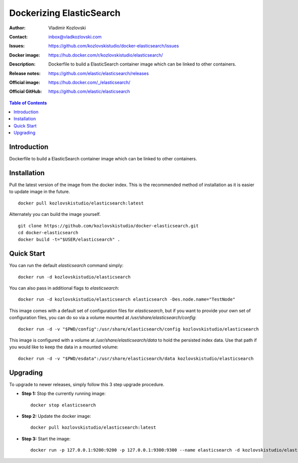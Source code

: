 =========================
Dockerizing ElasticSearch
=========================

:Author: Vladimir Kozlovski
:Contact: inbox@vladkozlovski.com
:Issues: https://github.com/kozlovskistudio/docker-elasticsearch/issues
:Docker image: https://hub.docker.com/r/kozlovskistudio/elasticsearch/
:Description: Dockerfile to build a ElasticSearch container image which can be 
              linked to other containers.

:Release notes: https://github.com/elastic/elasticsearch/releases
:Official image: https://hub.docker.com/_/elasticsearch/
:Official GitHub: https://github.com/elastic/elasticsearch


.. meta::
   :keywords: ElasticSearch, Docker, Dockerizing
   :description lang=en: Dockerfile to build a ElasticSearch container image which 
                         can be linked to other containers.

.. contents:: Table of Contents



Introduction
============

Dockerfile to build a ElasticSearch container image which can be linked to other 
containers.


Installation
============

Pull the latest version of the image from the docker index. This is the 
recommended method of installation as it is easier to update image in the 
future.
::
    docker pull kozlovskistudio/elasticsearch:latest

Alternately you can build the image yourself.
::
    git clone https://github.com/kozlovskistudio/docker-elasticsearch.git
    cd docker-elasticsearch
    docker build -t="$USER/elasticsearch" .


Quick Start
===========
You can run the default `elasticsearch` command simply:
::
    docker run -d kozlovskistudio/elasticsearch

You can also pass in additional flags to `elasticsearch`:
::
    docker run -d kozlovskistudio/elasticsearch elasticsearch -Des.node.name="TestNode"

This image comes with a default set of configuration files for `elasticsearch`, but if you want to provide your own set of configuration files, you can do so via a volume mounted at `/usr/share/elasticsearch/config`:
::
    docker run -d -v "$PWD/config":/usr/share/elasticsearch/config kozlovskistudio/elasticsearch

This image is configured with a volume at `/usr/share/elasticsearch/data` to hold the persisted index data. Use that path if you would like to keep the data in a mounted volume:
::
    docker run -d -v "$PWD/esdata":/usr/share/elasticsearch/data kozlovskistudio/elasticsearch


Upgrading
=========
To upgrade to newer releases, simply follow this 3 step upgrade procedure.

* **Step 1:** Stop the currently running image::

    docker stop elasticsearch


* **Step 2:** Update the docker image::

    docker pull kozlovskistudio/elasticsearch:latest


* **Step 3:** Start the image::

    docker run -p 127.0.0.1:9200:9200 -p 127.0.0.1:9300:9300 --name elasticsearch -d kozlovskistudio/elasticsearch:latest